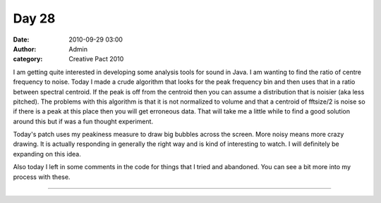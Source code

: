 Day 28
######
:date: 2010-09-29 03:00
:author: Admin
:category: Creative Pact 2010

I am getting quite interested in developing some analysis tools for
sound in Java. I am wanting to find the ratio of centre frequency to
noise. Today I made a crude algorithm that looks for the peak frequency
bin and then uses that in a ratio between spectral centroid. If the peak
is off from the centroid then you can assume a distribution that is
noisier (aka less pitched). The problems with this algorithm is that it
is not normalized to volume and that a centroid of fftsize/2 is noise so
if there is a peak at this place then you will get erroneous data. That
will take me a little while to find a good solution around this but if
was a fun thought experiment.

Today's patch uses my peakiness measure to draw big bubbles across the
screen. More noisy means more crazy drawing. It is actually responding
in generally the right way and is kind of interesting to watch. I will
definitely be expanding on this idea.

Also today I left in some comments in the code for things that I tried
and abandoned. You can see a bit more into my process with these.

.. image:: /img/blog/creative-pact-2010/screen-0611.jpg
    :alt: Screenshot of software.

.. image:: /img/blog/creative-pact-2010/screen-0969.jpg
    :alt: Screenshot of software.

--------------

.. raw:: html

    <script src="http://gist-it.appspot.com/github/drart/CREATIVEPACT/blob/master/DAY28/DAY28.pde"></script>


